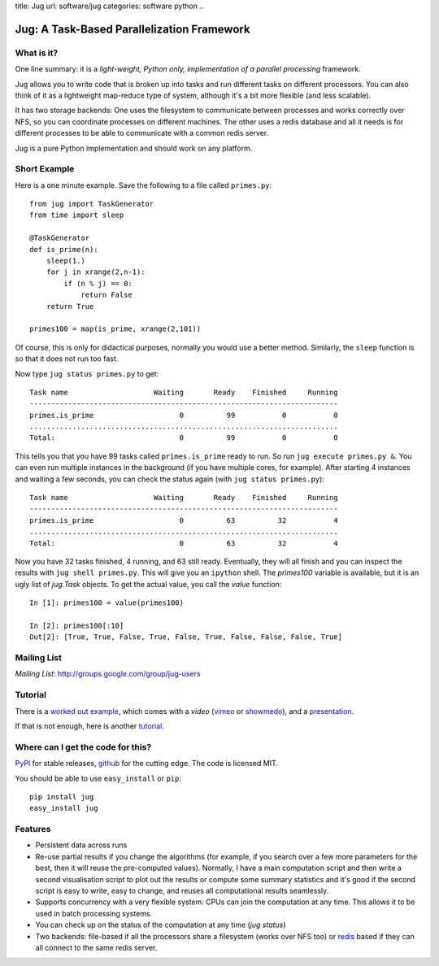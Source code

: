 title: Jug
url: software/jug
categories: software python
..

.. raw:: html

    <a href="http://github.com/luispedro/jug">
        <img style="position: absolute; top: 0; right: 0; border: 0;" src="http://s3.amazonaws.com/github/ribbons/forkme_right_darkblue_121621.png" alt="Fork me on GitHub" />
    </a>

Jug: A Task-Based Parallelization Framework
===========================================

What is it?
-----------

One line summary: it is a *light-weight, Python only, implementation of a
parallel processing* framework.

Jug allows you to write code that is broken up into tasks and run different
tasks on different processors. You can also think of it as a lightweight
map-reduce type of system, although it's a bit more flexible (and less
scalable).

It has two storage backends: One uses the filesystem to communicate between
processes and works correctly over NFS, so you can coordinate processes on
different machines. The other uses a redis database and all it needs is for
different processes to be able to communicate with a common redis server.

Jug is a pure Python implementation and should work on any platform.

Short Example
-------------

Here is a one minute example. Save the following to a file called ``primes.py``::

    from jug import TaskGenerator
    from time import sleep

    @TaskGenerator
    def is_prime(n):
        sleep(1.)
        for j in xrange(2,n-1):
            if (n % j) == 0:
                return False
        return True

    primes100 = map(is_prime, xrange(2,101))

Of course, this is only for didactical purposes, normally you would use a
better method. Similarly, the ``sleep`` function is so that it does not run too
fast.

Now type ``jug status primes.py`` to get::

    Task name                    Waiting       Ready    Finished     Running
    ------------------------------------------------------------------------
    primes.is_prime                    0          99           0           0
    ........................................................................
    Total:                             0          99           0           0


This tells you that you have 99 tasks called ``primes.is_prime`` ready to run.
So run ``jug execute primes.py &``. You can even run multiple instances in the
background (if you have multiple cores, for example). After starting 4
instances and waiting a few seconds, you can check the status again (with ``jug
status primes.py``)::

    Task name                    Waiting       Ready    Finished     Running
    ------------------------------------------------------------------------
    primes.is_prime                    0          63          32           4
    ........................................................................
    Total:                             0          63          32           4


Now you have 32 tasks finished, 4 running, and 63 still ready. Eventually, they
will all finish and you can inspect the results with ``jug shell primes.py``.
This will give you an ``ipython`` shell. The `primes100` variable is available,
but it is an ugly list of `jug.Task` objects. To get the actual value, you call
the `value` function::

    In [1]: primes100 = value(primes100)

    In [2]: primes100[:10]
    Out[2]: [True, True, False, True, False, True, False, False, False, True]



Mailing List
------------

*Mailing List*: `http://groups.google.com/group/jug-users
<http://groups.google.com/group/jug-users>`_

Tutorial
--------

There is a `worked out example
<http://luispedro.org/jug-docs/decrypt-example.html>`_, which comes with a
*video* (`vimeo <http://vimeo.com/8972696>`_ or `showmedo
<http://showmedo.com/videotutorials/video?name=9750000;fromSeriesID=975>`_),
and a `presentation </files/jug-decrypt-presentation.pdf>`_.

If that is not enough, here is another `tutorial </software/jug/tutorial>`_.


Where can I get the code for this?
----------------------------------

`PyPI <http://pypi.python.org/pypi/Jug>`_ for stable releases, github_ for the
cutting edge. The code is licensed MIT.

You should be able to use ``easy_install`` or ``pip``::

    pip install jug
    easy_install jug

.. _github: http://github.com/luispedro/jug


Features
--------

- Persistent data across runs
- Re-use partial results if you change the algorithms (for example, if you
  search over a few more parameters for the best, then it will reuse the
  pre-computed values). Normally, I have a main computation script and then
  write a second visualisation script to plot out the results or compute some
  summary statistics and it's good if the second script is easy to write, easy
  to change, and reuses all computational results seamlessly.
- Supports concurrency with a very flexible system: CPUs can join the
  computation at any time. This allows it to be used in batch processing
  systems.
- You can check up on the status of the computation at any time (`jug status`)
- Two backends: file-based if all the processors share a filesystem (works over
  NFS too) or `redis <http://code.google.com/p/redis/>`_ based if they can all
  connect to the same redis server.


